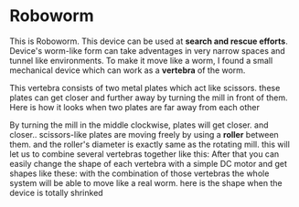 * Roboworm
This is Roboworm. This device can be used at *search and rescue efforts*. Device's worm-like form can take adventages in very narrow spaces and tunnel like environments. To make it move like a worm, I found a small mechanical device which can work as a *vertebra* of the worm.

This vertebra consists of two metal plates which act like scissors. these plates can get closer and further away by turning the mill in front of them. Here is how it looks when two plates are far away from each other
#+ATTR_ORG: :width 700
[[./mechanics/img/01-stretched-vertebra.png]]
 By turning the mill in the middle clockwise, plates will get closer.
[[./mechanics/img/02-free-vertebra.png]]
and closer..
[[./mechanics/img/03-loose-vertebra.png]]
scissors-like plates are moving freely by using a *roller* between them. and the roller's diameter is exactly same as the rotating mill. this will let us to combine several vertebras together like this:
[[./mechanics/img/05a-free-spine.png]]
[[./mechanics/img/05b-free-spine.png]]
After that you can easily change the shape of each vertebra with a simple DC motor and get shapes like these:
[[./mechanics/img/06-loose-spine.png]]
[[./mechanics/img/07-example-movement.png]]
with the combination of those vertebras the whole system will be able to move like a real worm. here is the shape when the device is totally shrinked
[[./mechanics/img/04-stretched-spine.png]]
